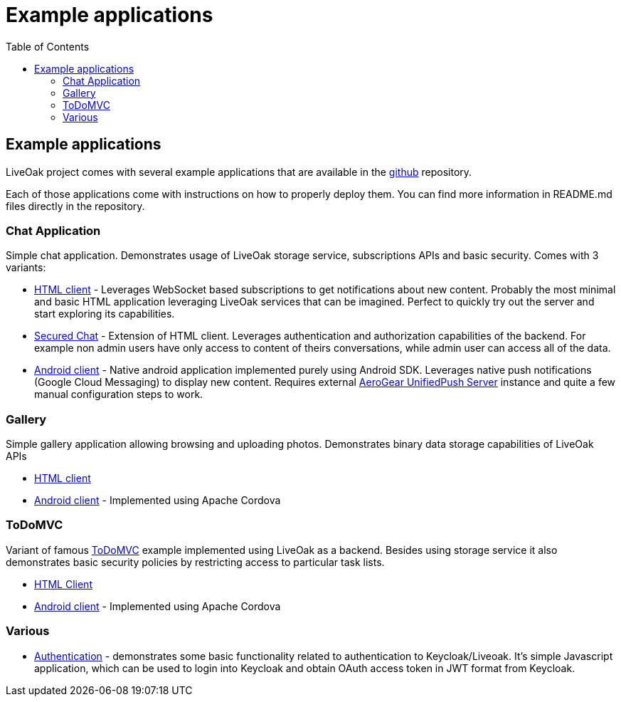 = Example applications
:awestruct-layout: two-column
:toc:

toc::[]

== Example applications

LiveOak project comes with several example applications that are available in the
link:https://github.com/liveoak-io/liveoak-examples[github] repository.

Each of those applications come with instructions on how to properly deploy them. You can find more information in
README.md files directly in the repository.

=== Chat Application

//TODO: screenshots

Simple chat application. Demonstrates usage of LiveOak storage service, subscriptions APIs and basic security.
Comes with 3 variants:

* link:https://github.com/liveoak-io/liveoak-examples/tree/master/chat/chat-html[HTML client] - Leverages WebSocket based
subscriptions to get notifications about new content. Probably the most minimal and basic HTML application leveraging
LiveOak services that can be imagined. Perfect to quickly try out the server and start exploring its capabilities.

* link:https://github.com/liveoak-io/liveoak-examples/tree/master/chat/chat-html-secured[Secured Chat] - Extension of HTML client.
Leverages authentication and authorization capabilities of the backend. For example non admin users have only access to content
 of theirs conversations, while admin user can access all of the data.

* link:https://github.com/liveoak-io/liveoak-examples/tree/master/chat/chat-android[Android client] - Native android application
implemented purely using Android SDK. Leverages native push notifications (Google Cloud Messaging) to display new content.
Requires external
link:http://aerogear.org/docs/specs/aerogear-server-push/[AeroGear UnifiedPush Server] instance and quite a few
 manual configuration steps to work.

=== Gallery

Simple gallery application allowing browsing and uploading photos. Demonstrates binary data storage capabilities of LiveOak APIs

* link:https://https://github.com/liveoak-io/liveoak-examples/tree/master/gallery[HTML client]

* link:https://github.com/liveoak-io/liveoak-examples/tree/master/gallery-cordova[Android client] - Implemented using
 Apache Cordova

=== ToDoMVC

Variant of famous link:http://todomvc.com[ToDoMVC] example implemented using LiveOak as a backend. Besides using storage service
it also demonstrates basic security policies by restricting access to particular task lists.

* link:https://github.com/liveoak-io/liveoak-examples/tree/master/todomvc[HTML Client]

* link:https://github.com/liveoak-io/liveoak-examples/tree/master/todomvc-cordova[Android client] - Implemented using
 Apache Cordova

=== Various

* link:https://github.com/liveoak-io/liveoak-examples/tree/master/auth[Authentication] - demonstrates some basic functionality
related to authentication to Keycloak/Liveoak. It's simple Javascript application, which can be used to login into Keycloak
and obtain OAuth access token in JWT format from Keycloak.


